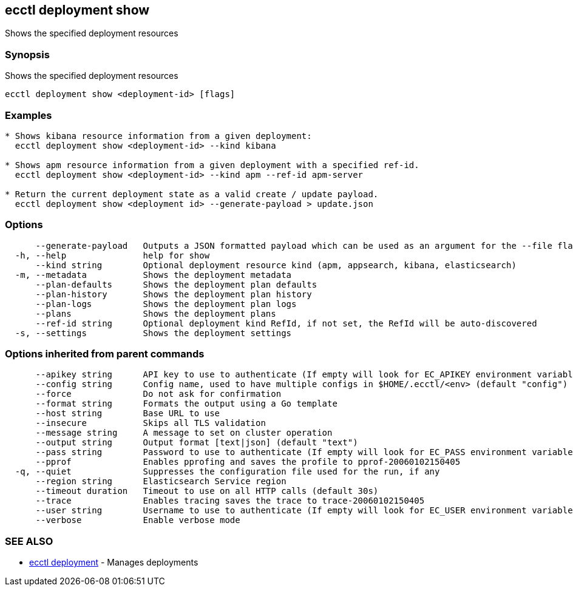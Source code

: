 [#ecctl_deployment_show]
== ecctl deployment show

Shows the specified deployment resources

[float]
=== Synopsis

Shows the specified deployment resources

----
ecctl deployment show <deployment-id> [flags]
----

[float]
=== Examples

----

* Shows kibana resource information from a given deployment:
  ecctl deployment show <deployment-id> --kind kibana

* Shows apm resource information from a given deployment with a specified ref-id.
  ecctl deployment show <deployment-id> --kind apm --ref-id apm-server

* Return the current deployment state as a valid create / update payload.
  ecctl deployment show <deployment id> --generate-payload > update.json
----

[float]
=== Options

----
      --generate-payload   Outputs a JSON formatted payload which can be used as an argument for the --file flag on create / update commands.
  -h, --help               help for show
      --kind string        Optional deployment resource kind (apm, appsearch, kibana, elasticsearch)
  -m, --metadata           Shows the deployment metadata
      --plan-defaults      Shows the deployment plan defaults
      --plan-history       Shows the deployment plan history
      --plan-logs          Shows the deployment plan logs
      --plans              Shows the deployment plans
      --ref-id string      Optional deployment kind RefId, if not set, the RefId will be auto-discovered
  -s, --settings           Shows the deployment settings
----

[float]
=== Options inherited from parent commands

----
      --apikey string      API key to use to authenticate (If empty will look for EC_APIKEY environment variable)
      --config string      Config name, used to have multiple configs in $HOME/.ecctl/<env> (default "config")
      --force              Do not ask for confirmation
      --format string      Formats the output using a Go template
      --host string        Base URL to use
      --insecure           Skips all TLS validation
      --message string     A message to set on cluster operation
      --output string      Output format [text|json] (default "text")
      --pass string        Password to use to authenticate (If empty will look for EC_PASS environment variable)
      --pprof              Enables pprofing and saves the profile to pprof-20060102150405
  -q, --quiet              Suppresses the configuration file used for the run, if any
      --region string      Elasticsearch Service region
      --timeout duration   Timeout to use on all HTTP calls (default 30s)
      --trace              Enables tracing saves the trace to trace-20060102150405
      --user string        Username to use to authenticate (If empty will look for EC_USER environment variable)
      --verbose            Enable verbose mode
----

[float]
=== SEE ALSO

* xref:ecctl_deployment[ecctl deployment]	 - Manages deployments
